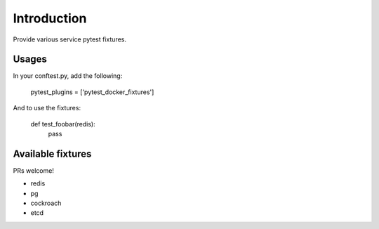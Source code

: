 Introduction
============

Provide various service pytest fixtures.


Usages
------

In your conftest.py, add the following:

    pytest_plugins = ['pytest_docker_fixtures']


And to use the fixtures:

    def test_foobar(redis):
        pass


Available fixtures
------------------

PRs welcome!

- redis
- pg
- cockroach
- etcd

